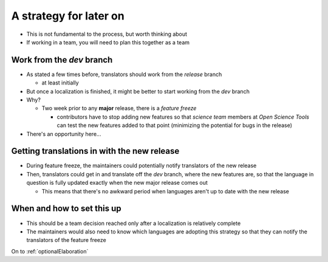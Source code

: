 .. _other things to consider:

A strategy for later on
===============================

- This is not fundamental to the process, but worth thinking about
- If working in a team, you will need to plan this together as a team

Work from the *dev* branch
----------------------------------

- As stated a few times before, translators should work from the *release* branch

  - at least initially 
- But once a localization is finished, it might be better to start working from the *dev* branch
- Why?

  - Two week prior to any **major** release, there is a *feature freeze*

    - contributors have to stop adding new features so that *science team* members at *Open Science Tools* can test the new features added to that point (minimizing the potential for bugs in the release)
- There's an opportunity here...

Getting translations in with the new release
--------------------------------------------------

- During feature freeze, the maintainers could potentially notify translators of the new release
- Then, translators could get in and translate off the *dev* branch, where the new features are, so that the language in question is fully updated exactly when the new major release comes out 

  - This means that there's no awkward period when languages aren't up to date with the new release 

When and how to set this up
------------------------------

- This should be a team decision reached only after a localization is relatively complete
- The maintainers would also need to know which languages are adopting this strategy so that they can notify the translators of the feature freeze

On to :ref:`optionalElaboration`